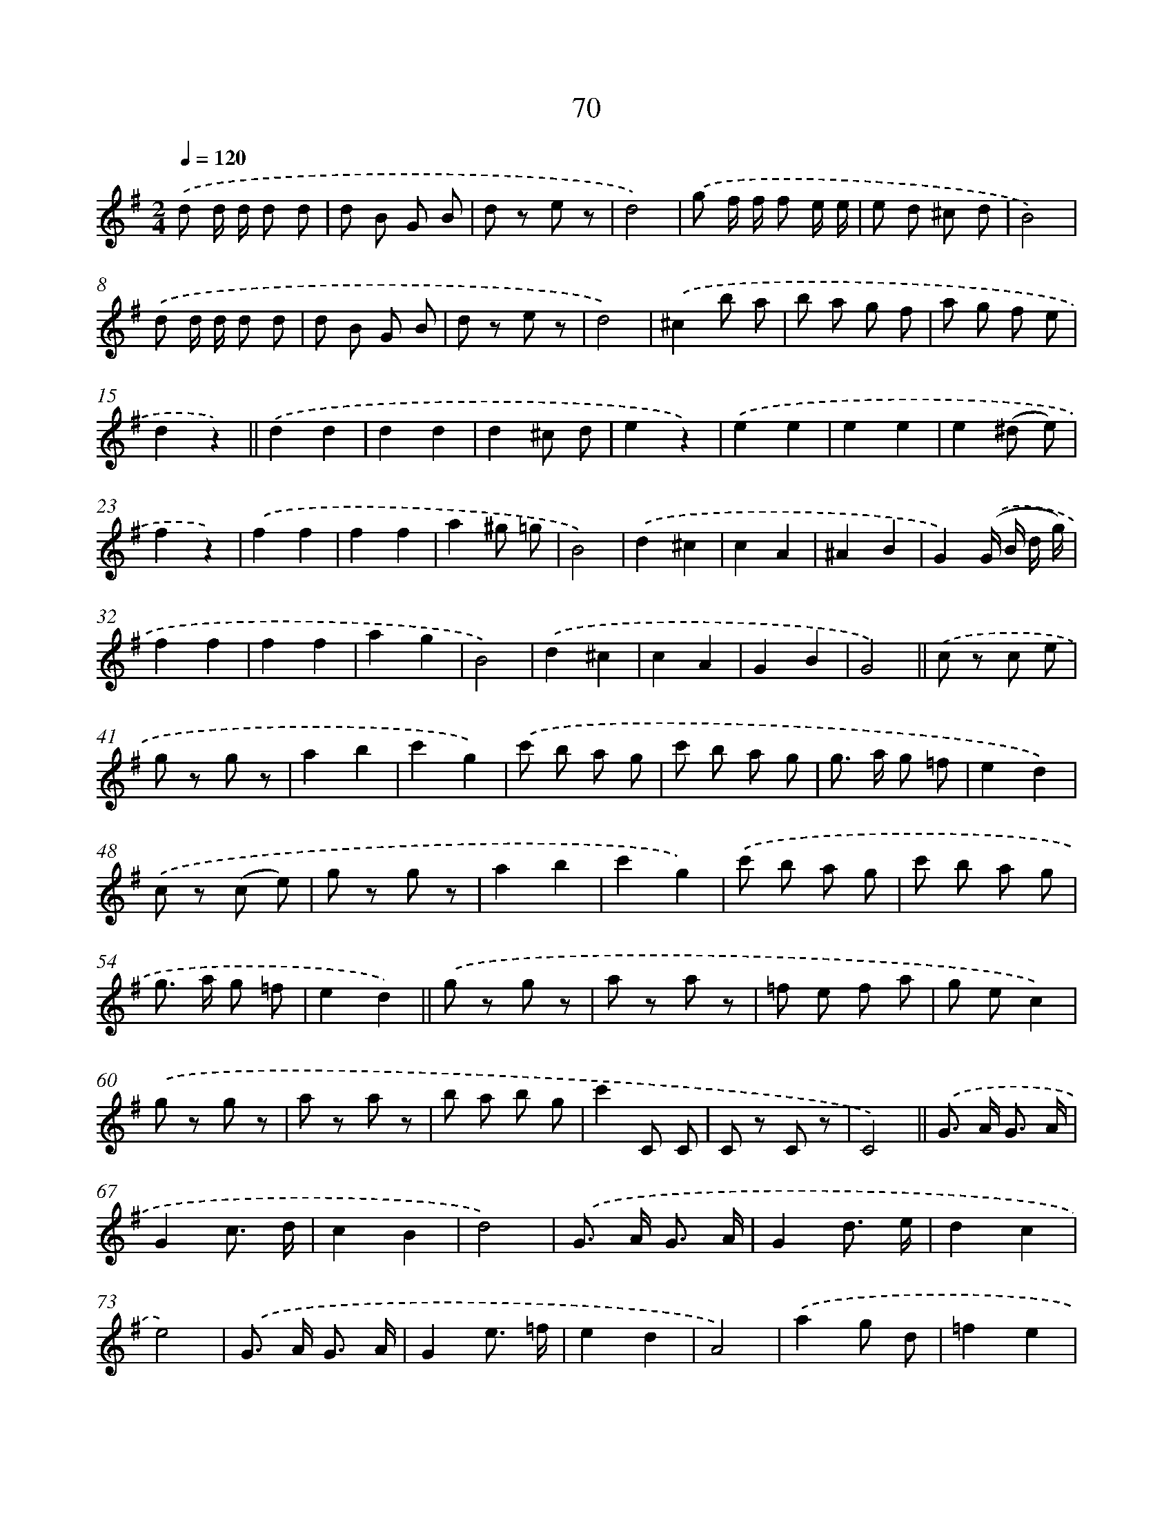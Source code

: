 X: 10747
T: 70
%%abc-version 2.0
%%abcx-abcm2ps-target-version 5.9.1 (29 Sep 2008)
%%abc-creator hum2abc beta
%%abcx-conversion-date 2018/11/01 14:37:08
%%humdrum-veritas 1466923154
%%humdrum-veritas-data 3469597632
%%continueall 1
%%barnumbers 0
L: 1/8
M: 2/4
Q: 1/4=120
K: G clef=treble
.('d d/ d/ d d |
d B G B |
d z e z |
d4) |
.('g f/ f/ f e/ e/ |
e d ^c d |
B4) |
.('d d/ d/ d d |
d B G B |
d z e z |
d4) |
.('^c2b a |
b a g f |
a g f e |
d2z2) ||
.('d2d2 [I:setbarnb 17]|
d2d2 |
d2^c d |
e2z2) |
.('e2e2 |
e2e2 |
e2(^d e) |
f2z2) |
.('f2f2 |
f2f2 |
a2^g =g |
B4) |
.('d2^c2 |
c2A2 |
^A2B2 |
G2).('(G/ B/ d/ g/) |
f2f2 |
f2f2 |
a2g2 |
B4) |
.('d2^c2 |
c2A2 |
G2B2 |
G4) ||
.('c z c e [I:setbarnb 41]|
g z g z |
a2b2 |
c'2g2) |
.('c' b a g |
c' b a g |
g> a g =f |
e2d2) |
.('c z (c e) |
g z g z |
a2b2 |
c'2g2) |
.('c' b a g |
c' b a g |
g> a g =f |
e2d2) ||
.('g z g z [I:setbarnb 57]|
a z a z |
=f e f a |
g ec2) |
.('g z g z |
a z a z |
b a b g |
c'2C C |
C z C z |
C4) ||
.('G> A G3/ A/ [I:setbarnb 67]|
G2c3/ d/ |
c2B2 |
d4) |
.('G> A G3/ A/ |
G2d3/ e/ |
d2c2 |
e4) |
.('G> A G3/ A/ |
G2e3/ =f/ |
e2d2 |
A4) |
.('a2g d |
=f2e2 |
e2d B |
c2x2) |
.('d d/ d/ d d |
d B G B |
d z e z |
d4) |
.('g f/ f/ f e/ e/ |
e d ^c d) |]
